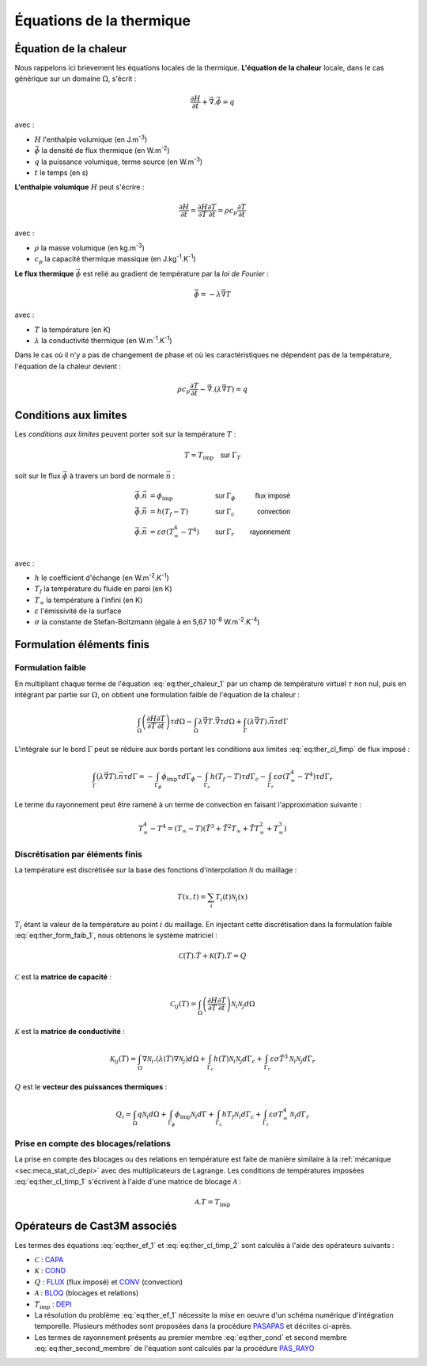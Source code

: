 .. _sec:ther_trans_bases:

Équations de la thermique
=========================

Équation de la chaleur
----------------------

Nous rappelons ici brievement les équations locales de la thermique. **L'équation de la chaleur** locale,
dans le cas générique sur un domaine :math:`\Omega`, s'écrit :

.. math::
   :name: eq:ther_chaleur_1

   \frac{\partial H}{\partial t} + \vec{\nabla}.\vec{\phi} = q

avec :

- :math:`H` l'enthalpie volumique (en J.m\ :sup:`-3`)
- :math:`\vec{\phi}` la densité de flux thermique (en W.m\ :sup:`-2`)
- :math:`q` la puissance volumique, terme source (en W.m\ :sup:`-3`)
- :math:`t` le temps (en s)

**L'enthalpie volumique** :math:`H` peut s'écrire :

.. math::
   :name: eq:ther_enthalpie_1

   \frac{\partial H}{\partial t} = \frac{\partial H}{\partial T} \frac{\partial T}{\partial t} = \rho c_p \frac{\partial T}{\partial t}

avec :

- :math:`\rho` la masse volumique (en kg.m\ :sup:`-3`)
- :math:`c_p` la capacité thermique massique (en J.kg\ :sup:`-1`.K\ :sup:`-1`)

**Le flux thermique** :math:`\vec{\phi}` est relié au gradient de température par la *loi de Fourier* :

.. math::
   :name: eq:ther_fourier_1

   \vec{\phi}=-\lambda \vec{\nabla} T

avec :

- :math:`T` la température (en K)
- :math:`\lambda` la conductivité thermique (en W.m\ :sup:`-1`.K\ :sup:`-1`)

Dans le cas où il n'y a pas de changement de phase et où les caractéristiques ne dépendent pas de la température,
l'équation de la chaleur devient :

.. math::
   :name: eq:ther_chaleur_2

   \rho c_p \frac{\partial T}{\partial t} - \vec{\nabla}.\left(\lambda \vec{\nabla}T\right) = q

Conditions aux limites
----------------------

Les *conditions aux limites* peuvent porter soit sur la température :math:`T` :

.. math::
   :name: eq:ther_cl_timp_1

   T=T_{\textrm{imp}} \quad \textsf{sur } \Gamma_T

soit sur le flux :math:`\vec{\phi}` à travers un bord de normale :math:`\vec{n}` :

.. math::
   :name: eq:ther_cl_fimp

   \begin{align}
     \vec{\phi}.\vec{n} & = \phi_{\textrm{imp}}                     & \textsf{sur } & \Gamma_{\phi} & \textsf{flux imposé} \\
     \vec{\phi}.\vec{n} & = h(T_f - T)                              & \textsf{sur } & \Gamma_c      & \textsf{convection}  \\
     \vec{\phi}.\vec{n} & = \varepsilon \sigma (T_{\infty}^4 - T^4) & \textsf{sur } & \Gamma_r      & \textsf{rayonnement} \\
   \end{align}

avec :

- :math:`h` le coefficient d'échange (en W.m\ :sup:`-2`.K\ :sup:`-1`)
- :math:`T_f` la température du fluide en paroi (en K)
- :math:`T_{\infty}` la température à l'infini (en K)
- :math:`\varepsilon` l'émissivité de la surface
- :math:`\sigma` la constante de Stefan-Boltzmann (égale à en 5,67 10\ :sup:`-8` W.m\ :sup:`-2`.K\ :sup:`-4`)

Formulation éléments finis
--------------------------

Formulation faible
^^^^^^^^^^^^^^^^^^

En multipliant chaque terme de l'équation :eq:`eq:ther_chaleur_1` par un champ de température virtuel :math:`\tau`
non nul, puis en intégrant par partie sur :math:`\Omega`, on obtient une formulation faible de l'équation de la chaleur :

.. math::
   :name: eq:ther_form_faib_1

   \int_{\Omega} \left(\frac{\partial H}{\partial T}\frac{\partial T}{\partial t}\right)\tau d\Omega - \int_{\Omega} \lambda \vec{\nabla}T.\vec{\nabla}\tau d\Omega + \int_{\Gamma} \left(\lambda \vec{\nabla}T\right).\vec{n}\tau d\Gamma

L'intégrale sur le bord :math:`\Gamma` peut se réduire aux bords portant les conditions aux limites :eq:`eq:ther_cl_fimp` de flux imposé :

.. math::
   :name: eq:ther_form_faib_2

   \int_{\Gamma} \left(\lambda \vec{\nabla}T\right).\vec{n}\tau d\Gamma = - \int_{\Gamma_{\phi}}\phi_{\textrm{imp}}\tau d\Gamma_{\phi} - \int_{\Gamma_c}h(T_f-T)\tau d\Gamma_c - \int_{\Gamma_r}\varepsilon\sigma(T_{\infty}^4-T^4)\tau d\Gamma_r

Le terme du rayonnement peut être ramené à un terme de convection en faisant l'approximation suivante :

.. math::

   T_{\infty}^4-T^4 = (T_{\infty}-T)(\tilde{T}^3 + \tilde{T}^2 T_{\infty} + \tilde{T} T_{\infty}^2 + T_{\infty}^3)

Discrétisation par éléments finis
^^^^^^^^^^^^^^^^^^^^^^^^^^^^^^^^^

La température est discrétisée sur la base des fonctions d'interpolation :math:`\mathcal{N}` du maillage :

.. math::

   T(x,t) = \sum_i T_i(t) \mathcal{N}_i(x)

:math:`T_i` étant la valeur de la température au point :math:`i` du maillage. En injectant cette discrétisation dans la
formulation faible :eq:`eq:ther_form_faib_1`, nous obtenons le système matriciel :

.. math::
   :name: eq:ther_ef_1

   \mathcal{C}(T).\dot{T} + \mathcal{K}(T).T = Q

:math:`\mathcal{C}` est la **matrice de capacité** :

.. math::
   :name: eq:ther_capa

   \mathcal{C}_{ij}(T) = \int_{\Omega} \left(\frac{\partial H}{\partial T}\frac{\partial T}{\partial t}\right) \mathcal{N}_i\mathcal{N}_j d\Omega

:math:`\mathcal{K}` est la **matrice de conductivité** :

.. math::
   :name: eq:ther_cond

   \mathcal{K}_{ij}(T) = \int_{\Omega} \nabla\mathcal{N}_i . \left( \lambda(T) \nabla\mathcal{N}_j \right) d\Omega + \int_{\Gamma_c} h(T) \mathcal{N}_i \mathcal{N}_j d\Gamma_c + \int_{\Gamma_r} \varepsilon\sigma \tilde{T}^3 \mathcal{N}_i \mathcal{N}_j d\Gamma_r

:math:`Q` est le **vecteur des puissances thermiques** :

.. math::
   :name: eq:ther_second_membre

   Q_i = \int_{\Omega} q \mathcal{N}_i d\Omega + \int_{\Gamma_{\phi}} \phi_{\textrm{imp}} \mathcal{N}_i d\Gamma + \int_{\Gamma_c} hT_f \mathcal{N}_i d\Gamma_c + \int_{\Gamma_r} \varepsilon\sigma T_{\infty}^4 \mathcal{N}_i d\Gamma_r

Prise en compte des blocages/relations
^^^^^^^^^^^^^^^^^^^^^^^^^^^^^^^^^^^^^^

La prise en compte des blocages ou des relations en température est faite de manière similaire à la
:ref:`mécanique  <sec:meca_stat_cl_depi>` avec des multiplicateurs de Lagrange. Les conditions de températures
imposées :eq:`eq:ther_cl_timp_1` s'écrivent à l'aide d'une matrice de blocage :math:`\mathcal{A}` :

.. math::
   :name: eq:ther_cl_timp_2

   \mathcal{A}.T = T_{\textrm{imp}}

Opérateurs de Cast3M associés
-----------------------------

Les termes des équations :eq:`eq:ther_ef_1` et :eq:`eq:ther_cl_timp_2` sont calculés à l'aide des opérateurs suivants :

- :math:`\mathcal{C}` : `CAPA <http://www-cast3m.cea.fr/index.php?page=notices&notice=CAPA>`_
- :math:`\mathcal{K}` : `COND <http://www-cast3m.cea.fr/index.php?page=notices&notice=COND>`_
- :math:`Q` : `FLUX <http://www-cast3m.cea.fr/index.php?page=notices&notice=FLUX>`_ (flux imposé) et
  `CONV <http://www-cast3m.cea.fr/index.php?page=notices&notice=CONV>`_ (convection)
- :math:`\mathcal{A}` : `BLOQ <http://www-cast3m.cea.fr/index.php?page=notices&notice=BLOQ>`_ (blocages et relations)
- :math:`T_{\textrm{imp}}` : `DEPI <http://www-cast3m.cea.fr/index.php?page=notices&notice=DEPI>`_
- La résolution du problème :eq:`eq:ther_ef_1` nécessite la mise en oeuvre d'un schéma numérique d'intégration temporelle.
  Plusieurs méthodes sont proposées dans la procédure `PASAPAS <http://www-cast3m.cea.fr/index.php?page=notices&notice=PASAPAS>`_ et
  décrites ci-après.
- Les termes de rayonnement présents au premier membre :eq:`eq:ther_cond` et second membre :eq:`eq:ther_second_membre` de l'équation
  sont calculés par la procédure `PAS_RAYO <http://www-cast3m.cea.fr/index.php?page=notices&notice=PAS_RAYO>`_